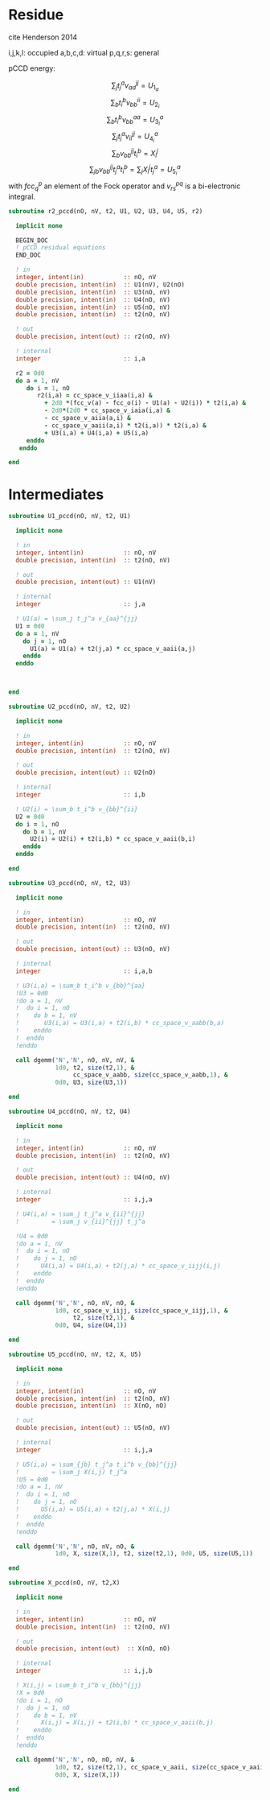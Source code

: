 * Residue

cite Henderson 2014

i,j,k,l: occupied
a,b,c,d: virtual
p,q,r,s: general

pCCD energy:
\begin{align*}
E= <0|H|0> + \sum_{ia} t_i^a v_{ii}^{aa}
\end{align*}

\begin{align*}
r_i^a &= v_{ii}^{aa} + 2(fcc_a^a - fcc_i^i - \sum_{j} t_j^a v_{aa}^{jj}
- \sum_{b} t_i^b v_{bb}^{ii})t_i^a \\
&-2(2 v_{ia}^{ia} - v_{ai}^{ia} - v_{aa}^{ii} t_i^a) t_i^a \\
&+ \sum_{b} t_i^b v_{bb}^{aa} +  \sum_{j} t_j^a v_{ii}^{jj}
+ \sum_{jb} v_{bb}^{jj} t_j^a t_i^b
\end{align*}
\begin{align*}
&= v_{ii}^{aa} + 2(fcc_a^a - fcc_i^i - U_{1_a} - U_{2_i}) t_i^a \\
&- 2(2v_{ia}^{ia} - v_{ai}^{ia} - v_{aa}^{ii} t_i^a) t_i^a \\
&+ U_{3_i}^a + U_{4_i}^a + U_{5_i}^a
\end{align*}

$$\sum_j t_j^a v_{aa}^{jj} = U_{1_a}$$
$$\sum_b t_i^b v_{bb}^{ii} = U_{2_i}$$
$$\sum_b t_i^b v_{bb}^{aa}=U_{3_i}^a$$
$$\sum_j t_j^a v_{ii}^{jj} = U_{4_i}^a$$
$$\sum_{b} v_{bb}^{jj} t_i^b = X_{i}^{j}$$
$$\sum_{jb} v_{bb}^{jj} t_j^a t_i^b=\sum_j X_i^j t_j^a = U_{5_i}^a$$
with $fcc_q^p$ an element of the Fock operator and $v_{rs}^{pq}$ is a
bi-electronic integral.

#+BEGIN_SRC f90 :comments org :tangle residue.irp.f
subroutine r2_pccd(nO, nV, t2, U1, U2, U3, U4, U5, r2)
  
  implicit none

  BEGIN_DOC
  ! pCCD residual equations
  END_DOC

  ! in
  integer, intent(in)           :: nO, nV
  double precision, intent(in)  :: U1(nV), U2(nO)
  double precision, intent(in)  :: U3(nO, nV)
  double precision, intent(in)  :: U4(nO, nV)
  double precision, intent(in)  :: U5(nO, nV)
  double precision, intent(in)  :: t2(nO, nV)

  ! out
  double precision, intent(out) :: r2(nO, nV)

  ! internal
  integer                       :: i,a

  r2 = 0d0
  do a = 1, nV
     do i = 1, nO
        r2(i,a) = cc_space_v_iiaa(i,a) &
          + 2d0 *(fcc_v(a) - fcc_o(i) - U1(a) - U2(i)) * t2(i,a) &
          - 2d0*(2d0 * cc_space_v_iaia(i,a) &
          - cc_space_v_aiia(a,i) &
          - cc_space_v_aaii(a,i) * t2(i,a)) * t2(i,a) &
          + U3(i,a) + U4(i,a) + U5(i,a)
     enddo
   enddo
  
end  
#+END_SRC

* Intermediates
#+BEGIN_SRC f90 :comments org :tangle residue.irp.f
subroutine U1_pccd(nO, nV, t2, U1)
  
  implicit none

  ! in
  integer, intent(in)           :: nO, nV
  double precision, intent(in)  :: t2(nO, nV)

  ! out
  double precision, intent(out) :: U1(nV)

  ! internal
  integer                       :: j,a

  ! U1(a) = \sum_j t_j^a v_{aa}^{jj}
  U1 = 0d0
  do a = 1, nV
    do j = 1, nO
      U1(a) = U1(a) + t2(j,a) * cc_space_v_aaii(a,j)
    enddo
  enddo

  

end  
#+END_SRC

#+BEGIN_SRC f90 :comments org :tangle residue.irp.f
subroutine U2_pccd(nO, nV, t2, U2)
  
  implicit none

  ! in
  integer, intent(in)           :: nO, nV
  double precision, intent(in)  :: t2(nO, nV)

  ! out
  double precision, intent(out) :: U2(nO)

  ! internal
  integer                       :: i,b

  ! U2(i) = \sum_b t_i^b v_{bb}^{ii} 
  U2 = 0d0
  do i = 1, nO
    do b = 1, nV
      U2(i) = U2(i) + t2(i,b) * cc_space_v_aaii(b,i)
    enddo
  enddo

end  
#+END_SRC

#+BEGIN_SRC f90 :comments org :tangle residue.irp.f
subroutine U3_pccd(nO, nV, t2, U3)
  
  implicit none

  ! in
  integer, intent(in)           :: nO, nV
  double precision, intent(in)  :: t2(nO, nV)

  ! out
  double precision, intent(out) :: U3(nO, nV)

  ! internal
  integer                       :: i,a,b

  ! U3(i,a) = \sum_b t_i^b v_{bb}^{aa}
  !U3 = 0d0
  !do a = 1, nV
  !  do i = 1, nO
  !    do b = 1, nV
  !       U3(i,a) = U3(i,a) + t2(i,b) * cc_space_v_aabb(b,a)
  !    enddo
  !  enddo
  !enddo

  call dgemm('N','N', nO, nV, nV, &
             1d0, t2, size(t2,1), &
                  cc_space_v_aabb, size(cc_space_v_aabb,1), &
             0d0, U3, size(U3,1))
  
end  
#+END_SRC

#+BEGIN_SRC f90 :comments org :tangle residue.irp.f
subroutine U4_pccd(nO, nV, t2, U4)
  
  implicit none

  ! in
  integer, intent(in)           :: nO, nV
  double precision, intent(in)  :: t2(nO, nV)

  ! out
  double precision, intent(out) :: U4(nO, nV)

  ! internal
  integer                       :: i,j,a

  ! U4(i,a) = \sum_j t_j^a v_{ii}^{jj}
  !         = \sum_j v_{ii}^{jj} t_j^a
  
  !U4 = 0d0
  !do a = 1, nV
  !  do i = 1, nO
  !    do j = 1, nO
  !      U4(i,a) = U4(i,a) + t2(j,a) * cc_space_v_iijj(i,j)
  !    enddo
  !  enddo
  !enddo

  call dgemm('N','N', nO, nV, nO, &
             1d0, cc_space_v_iijj, size(cc_space_v_iijj,1), &
                  t2, size(t2,1), &
             0d0, U4, size(U4,1))

end  
#+END_SRC

#+BEGIN_SRC f90 :comments org :tangle residue.irp.f
subroutine U5_pccd(nO, nV, t2, X, U5)
  
  implicit none

  ! in
  integer, intent(in)           :: nO, nV
  double precision, intent(in)  :: t2(nO, nV)
  double precision, intent(in)  :: X(nO, nO)

  ! out
  double precision, intent(out) :: U5(nO, nV)

  ! internal
  integer                       :: i,j,a

  ! U5(i,a) = \sum_{jb} t_j^a t_i^b v_{bb}^{jj}
  !         = \sum_j X(i,j) t_j^a
  !U5 = 0d0
  !do a = 1, nV
  !  do i = 1, nO
  !    do j = 1, nO
  !      U5(i,a) = U5(i,a) + t2(j,a) * X(i,j)
  !    enddo
  !  enddo
  !enddo

  call dgemm('N','N', nO, nV, nO, &
             1d0, X, size(X,1), t2, size(t2,1), 0d0, U5, size(U5,1))

end  
#+END_SRC

#+BEGIN_SRC f90 :comments org :tangle residue.irp.f
subroutine X_pccd(nO, nV, t2,X)
  
  implicit none

  ! in
  integer, intent(in)           :: nO, nV
  double precision, intent(in)  :: t2(nO, nV)

  ! out
  double precision, intent(out)  :: X(nO, nO)

  ! internal
  integer                       :: i,j,b

  ! X(i,j) = \sum_b t_i^b v_{bb}^{jj}
  !X = 0d0
  !do i = 1, nO
  !  do j = 1, nO
  !    do b = 1, nV
  !      X(i,j) = X(i,j) + t2(i,b) * cc_space_v_aaii(b,j)
  !    enddo
  !  enddo
  !enddo

  call dgemm('N','N', nO, nO, nV, &
             1d0, t2, size(t2,1), cc_space_v_aaii, size(cc_space_v_aaii,1), &
             0d0, X, size(X,1))

end  
#+END_SRC
